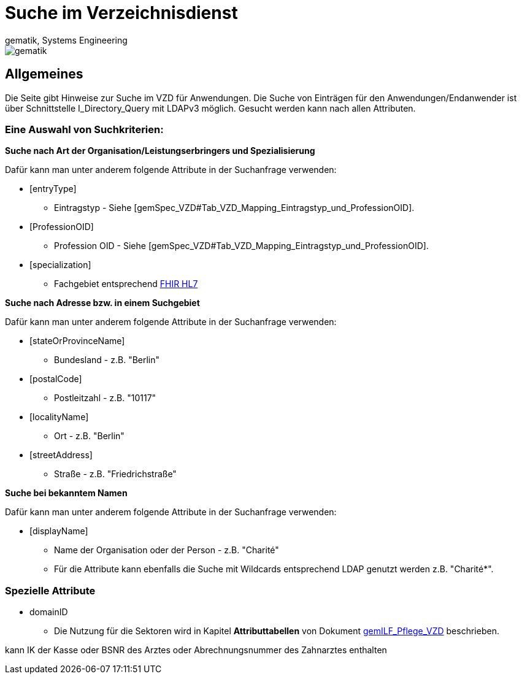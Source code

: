 = Suche im Verzeichnisdienst
gematik, Systems Engineering
:source-highlighter: rouge
:title-page:
:imagesdir: images/
//:sectnums:


ifndef::env-github[]
image::gematik_logo.svg[gematik,float="right"]
endif::[]
ifdef::env-github[]
++++

++++
endif::[]


== Allgemeines

Die Seite gibt Hinweise zur Suche im VZD für Anwendungen. Die Suche von Einträgen für den Anwendungen/Endanwender ist über Schnittstelle I_Directory_Query mit LDAPv3 möglich. Gesucht werden kann nach allen Attributen.

=== Eine Auswahl von Suchkriterien:

*Suche nach Art der Organisation/Leistungserbringers und Spezialisierung*

Dafür kann man unter anderem folgende Attribute in der Suchanfrage verwenden:

* [entryType] 
** Eintragstyp - Siehe [gemSpec_VZD#Tab_VZD_Mapping_Eintragstyp_und_ProfessionOID].
  
* [ProfessionOID] 
** Profession OID - Siehe [gemSpec_VZD#Tab_VZD_Mapping_Eintragstyp_und_ProfessionOID].

* [specialization] 
** Fachgebiet entsprechend https://wiki.hl7.de/index.php?title=IG:Value_Sets_f%C3%BCr_XDS#DocumentEntry.practiceSettingCode[FHIR HL7]

*Suche nach Adresse bzw. in einem Suchgebiet*

Dafür kann man unter anderem folgende Attribute in der Suchanfrage verwenden:

* [stateOrProvinceName] 
** Bundesland - z.B. "Berlin"
  
* [postalCode] 
** Postleitzahl - z.B. "10117"

* [localityName] 
** Ort - z.B. "Berlin"

* [streetAddress] 
** Straße - z.B. "Friedrichstraße"

*Suche bei bekanntem Namen*

Dafür kann man unter anderem folgende Attribute in der Suchanfrage verwenden:

* [displayName] 
** Name der Organisation oder der Person - z.B. "Charité"
** Für die Attribute kann ebenfalls die Suche mit Wildcards entsprechend LDAP genutzt werden z.B. "Charité*".

===   Spezielle Attribute

* domainID 
** Die Nutzung für die Sektoren wird in Kapitel *Attributtabellen* von Dokument https://fachportal.gematik.de/fileadmin/Fachportal/Downloadcenter/Implementierungsleitfaeden/gemILF_Pflege_VZD_V1.5.1.pdf[gemILF_Pflege_VZD] beschrieben.

kann IK der Kasse oder BSNR des Arztes oder Abrechnungsnummer des Zahnarztes enthalten

